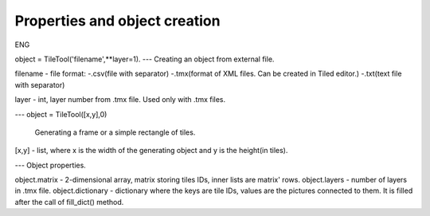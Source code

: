 Properties and object creation
==========
ENG

object = TileTool('filename',**layer=1).
---
Creating an object from external file.

filename - file format: 
-.csv(file with separator) 
-.tmx(format of XML files. Can be created in Tiled editor.) 
-.txt(text file with separator)

layer - int, layer number from .tmx file. Used only with .tmx files.

---
object = TileTool([x,y],0)

 Generating a frame or a simple rectangle of tiles.


[x,y] - list, where x is the width of the generating object and y is the height(in tiles).

---
Object properties.

object.matrix - 2-dimensional array, matrix storing tiles IDs, inner lists are matrix' rows.
object.layers - number of layers in .tmx file.
object.dictionary - dictionary where the keys are tile IDs, values are the pictures connected to them. It is filled after the call of fill_dict() method.


